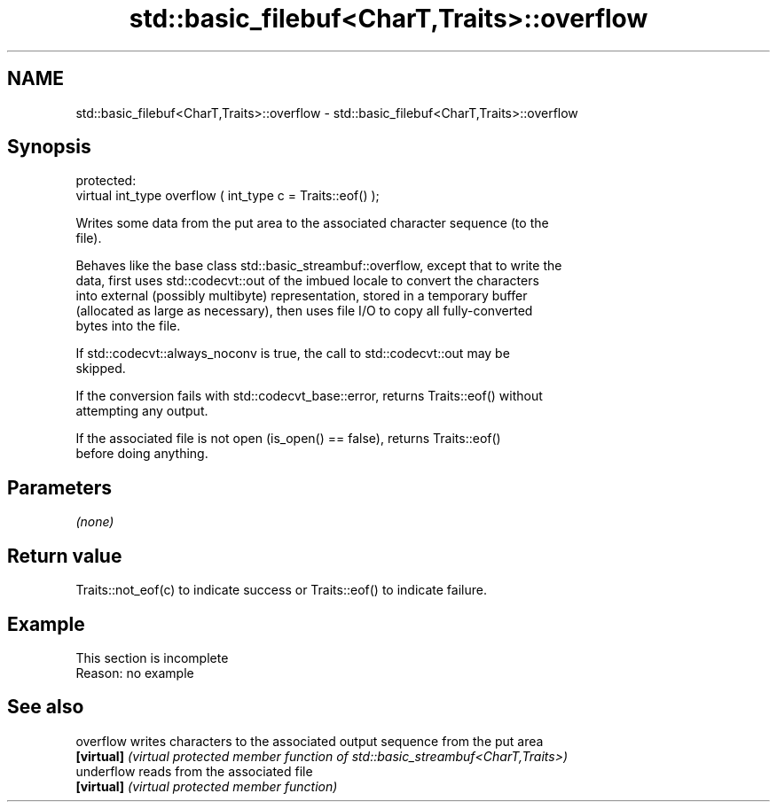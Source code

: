 .TH std::basic_filebuf<CharT,Traits>::overflow 3 "2019.08.27" "http://cppreference.com" "C++ Standard Libary"
.SH NAME
std::basic_filebuf<CharT,Traits>::overflow \- std::basic_filebuf<CharT,Traits>::overflow

.SH Synopsis
   protected:
   virtual int_type overflow ( int_type c = Traits::eof() );

   Writes some data from the put area to the associated character sequence (to the
   file).

   Behaves like the base class std::basic_streambuf::overflow, except that to write the
   data, first uses std::codecvt::out of the imbued locale to convert the characters
   into external (possibly multibyte) representation, stored in a temporary buffer
   (allocated as large as necessary), then uses file I/O to copy all fully-converted
   bytes into the file.

   If std::codecvt::always_noconv is true, the call to std::codecvt::out may be
   skipped.

   If the conversion fails with std::codecvt_base::error, returns Traits::eof() without
   attempting any output.

   If the associated file is not open (is_open() == false), returns Traits::eof()
   before doing anything.

.SH Parameters

   \fI(none)\fP

.SH Return value

   Traits::not_eof(c) to indicate success or Traits::eof() to indicate failure.

.SH Example

    This section is incomplete
    Reason: no example

.SH See also

   overflow  writes characters to the associated output sequence from the put area
   \fB[virtual]\fP \fI(virtual protected member function of std::basic_streambuf<CharT,Traits>)\fP
   underflow reads from the associated file
   \fB[virtual]\fP \fI(virtual protected member function)\fP

